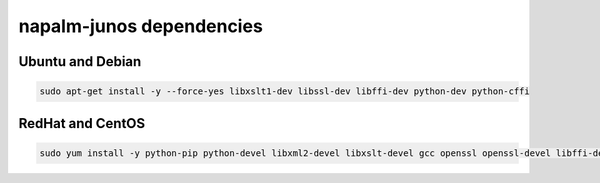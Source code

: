 napalm-junos dependencies
=========================


Ubuntu and Debian
-----------------

.. code-block:: bash

    sudo apt-get install -y --force-yes libxslt1-dev libssl-dev libffi-dev python-dev python-cffi

RedHat and CentOS
-----------------

.. code-block:: bash

    sudo yum install -y python-pip python-devel libxml2-devel libxslt-devel gcc openssl openssl-devel libffi-devel
